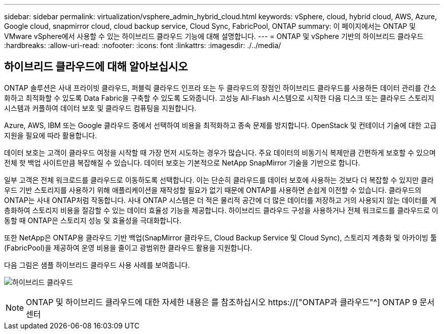 ---
sidebar: sidebar 
permalink: virtualization/vsphere_admin_hybrid_cloud.html 
keywords: vSphere, cloud, hybrid cloud, AWS, Azure, Google cloud, snapmirror cloud, cloud backup service, Cloud Sync, FabricPool, ONTAP 
summary: 이 페이지에서는 ONTAP 및 VMware vSphere에서 사용할 수 있는 하이브리드 클라우드 기능에 대해 설명합니다. 
---
= ONTAP 및 vSphere 기반의 하이브리드 클라우드
:hardbreaks:
:allow-uri-read: 
:nofooter: 
:icons: font
:linkattrs: 
:imagesdir: ./../media/




== 하이브리드 클라우드에 대해 알아보십시오

ONTAP 솔루션은 사내 프라이빗 클라우드, 퍼블릭 클라우드 인프라 또는 두 클라우드의 장점인 하이브리드 클라우드를 사용하든 데이터 관리를 간소화하고 최적화할 수 있도록 Data Fabric을 구축할 수 있도록 도와줍니다. 고성능 All-Flash 시스템으로 시작한 다음 디스크 또는 클라우드 스토리지 시스템과 커플하여 데이터 보호 및 클라우드 컴퓨팅을 지원합니다.

Azure, AWS, IBM 또는 Google 클라우드 중에서 선택하여 비용을 최적화하고 종속 문제를 방지합니다. OpenStack 및 컨테이너 기술에 대한 고급 지원을 필요에 따라 활용합니다.

데이터 보호는 고객이 클라우드 여정을 시작할 때 가장 먼저 시도하는 경우가 많습니다. 주요 데이터의 비동기식 복제만큼 간편하게 보호할 수 있으며 전체 핫 백업 사이트만큼 복잡해질 수 있습니다. 데이터 보호는 기본적으로 NetApp SnapMirror 기술을 기반으로 합니다.

일부 고객은 전체 워크로드를 클라우드로 이동하도록 선택합니다. 이는 단순히 클라우드를 데이터 보호에 사용하는 것보다 더 복잡할 수 있지만 클라우드 기반 스토리지를 사용하기 위해 애플리케이션을 재작성할 필요가 없기 때문에 ONTAP를 사용하면 손쉽게 이전할 수 있습니다. 클라우드의 ONTAP는 사내 ONTAP처럼 작동합니다. 사내 ONTAP 시스템은 더 적은 물리적 공간에 더 많은 데이터를 저장하고 거의 사용되지 않는 데이터를 계층화하여 스토리지 비용을 절감할 수 있는 데이터 효율성 기능을 제공합니다. 하이브리드 클라우드 구성을 사용하거나 전체 워크로드를 클라우드로 이동할 때 ONTAP은 스토리지 성능 및 효율성을 극대화합니다.

또한 NetApp은 ONTAP용 클라우드 기반 백업(SnapMirror 클라우드, Cloud Backup Service 및 Cloud Sync), 스토리지 계층화 및 아카이빙 툴(FabricPool)을 제공하여 운영 비용을 줄이고 광범위한 클라우드 활용을 지원합니다.

다음 그림은 샘플 하이브리드 클라우드 사용 사례를 보여줍니다.

image:vsphere_admin_hybrid_cloud.png["하이브리드 클라우드"]


NOTE: ONTAP 및 하이브리드 클라우드에 대한 자세한 내용은 를 참조하십시오 https://["ONTAP과 클라우드"^] ONTAP 9 문서 센터
